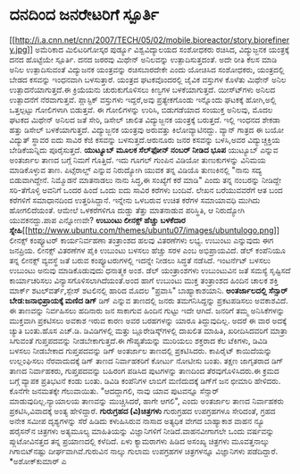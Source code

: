 * ದನದಿಂದ ಜನರೇಟರಿಗೆ ಸ್ಪೂರ್ತಿ

[[http://i.a.cnn.net/cnn/2007/TECH/05/02/mobile.bioreactor/story.biorefinery.jpg][[[http://i.a.cnn.net/cnn/2007/TECH/05/02/mobile.bioreactor/story.biorefinery.jpg]]]]
 ಅಮೆರಿಕಾದ ಮಿಲಿಟರಿಗೋಸ್ಕರ ಪುರ್ಡ್ಯೂ ವಿಶ್ವವಿದ್ಯಾಲಯದ ಸಂಶೋಧಕರು ರಚಿಸಿದ,
ವಿದ್ಯುಜ್ಜನಕ ಯಂತ್ರಕ್ಕೆ ದನದ ಹೊಟ್ಟೆಯೇ ಸ್ಪೂರ್ತಿ. ದನದ ಜಠರವು ಮಿಥೇನ್ ಅನಿಲವನ್ನು
ಉತ್ಪಾದಿಸುತ್ತದಂತೆ. ಅದೇ ರೀತಿ ಕೆಲಸ ಮಾಡಿ ಅನಿಲ ಉತ್ಪಾದಿಸುವಂತೆ ವಿದ್ಯುಜನಕ
ಯಂತ್ರವನ್ನು ರಚಿಸಬಾರದೇಕೇ ಎಂದು ಯೋಚಿಸಿದ ಸಂಶೋಧಕರು, ಯಂತ್ರದಲ್ಲಿ ಬೇಡದ ಕಸವನ್ನು
ಇಂಧನವಾಗಿ ಬಳಸುತ್ತಾರೆ. ಯಂತ್ರದ ಘಟಕವೊಂದರಲ್ಲಿ ಜೈವಿಕ ವಸ್ತುಗಳ ಕೊಳೆತು ಮಿಥೇನ್
ಅನಿಲ ಉತ್ಪಾದನೆಯಾಗುತ್ತದೆ.ಈ ಕ್ರಿಯೆಯನು ಚುರುಕುಗೊಳಿಸಲು ಕಿಣ್ವಗಳ ಬಳಕೆಯಾಗುತ್ತದೆ.
ಯೀಸ್ಟ್‍ಗಳು ಅನಿಲದ ಉತ್ಪಾದನೆಗೆ ನೆರವಾಗುತ್ತವೆ. ಪ್ಲಾಸ್ಟಿಕ್ ವಸ್ತುಗಳು ಇದ್ದರೆ,ಅವು
ಪ್ರತ್ಯೇಕಗೊಂಡು ಇನ್ನೊಂದು ಘಟಕಕ್ಕೆ ಹೋಗಿ,ಅಲ್ಲಿ ಒತ್ತಲ್ಪಟ್ಟು ಗೋಲಿಗಳಾಗಿ
ಬಿಡುತ್ತವೆ. ಈ ಗೋಲಿಗಳನ್ನು ಉರಿಸಿ, ಬಿಡುಗಡೆಯಾದ ಸಂಯುಕ್ತ ಅನಿಲವು, ಮೊದಲ ಘಟಕದ
ಮಿಥೇನ್ ಅನಿಲದ ಜತೆ ಸೇರಿ, ಡಿಸೇಲ್ ಚಾಲಿತ ವಿದ್ಯುಜ್ಜನಕ ಯಂತ್ರಕ್ಕೆ ಬರುತ್ತದೆ.
ಇಲ್ಲಿ ಇಂಧನದ ಶೇಕಡಾ ಹತ್ತು ಡಿಸೇಲ್ ಬಳಕೆಯಾಗುತ್ತದೆ. ವಿದ್ಯುಜ್ಜನಕ ಯಂತ್ರವು
ಅರುವತ್ತು ಕಿಲೋವ್ಯಾಟಿನದ್ದು. ವ್ಯಾನ್ ಗಾತ್ರದ ಈ ಬಯೋ ವಿದ್ಯುತ್ ಸ್ಥಾವರ ಐದು ಸಾವಿರ
ಕೆಜಿ ಕಸವನ್ನು ಬಳಸುತ್ತದೆ.ಆರುನೂರು ಜನರ ಕಸವನ್ನು ಬಳಸಿ,ಅವರ ವಿದ್ಯುಚ್ಚಕ್ತಿಯ
ಬೇಡಿಕೆಯನ್ನಿದು ಪೂರೈಸುತ್ತದೆ.
*ಯುಟ್ಯೂಬ್ ಮೂಲಕ ಸೆಲ್‌ಫೋನ್ ನಂಬರ್ ನೀಡಿದ ಭೂಪ*
ಯುಟ್ಯೂಬ್ ಎನ್ನುವ ಅಂತರ್ಜಾಲ ತಾಣದ ಬಗ್ಗೆ ನಿಮಗೆ ಗೊತ್ತಿದೆ. ಇದು ಗೂಗಲ್ ಗುಂಪಿನ
ವಿಡಿಯೋ ತುಣುಕುಗಳನ್ನು ವಿನಿಮಯ ಮಾಡಿಕೊಳ್ಳುವ ತಾಣ. ಪಿಟ್ಸೆರಾಲ್ಡ್ ಎನ್ನುವ
ನಿರುದ್ಯೋಗಿ ಯುವಕ ತನ್ನ ವಿಡಿಯೊ ತುಣುಕಿನಲ್ಲಿ "ನಾನು ಸದ್ಯ ಬಿಡುವಾಗಿದ್ದೇನೆ.
ನಿಮ್ಮೊಡನೆ ಮಾತನಾಡಲು ನಾನು ಸಿದ್ಧ,ಈ ಸಂಖ್ಯೆಗೆ ಕರೆ ಮಾಡಿ" ಎಂದು ತನ್ನ ನಂಬರನ್ನು
ನೀಡಿದ್ದೇ ಸರಿ-ತೆಗೊಳ್ಳಿ ಅವನಿಗೆ ಒಂದರ ಹಿಂದೆ ಒಂದು ಐದು ಸಾವಿರ ಕರೆಗಳು ಬಂದಿವೆ.
ಲೇಖನ ಬರೆಯುವವರೆಗೆ ಆತ ಬಂದ ಕರೆಗಳಿಗೆ ಸಮಾಧಾನದಿಂದ ಉತ್ತರಿಸಿದ್ದಾನೆ. ಇನ್ನೇನು
ಒಳಬರುವ ಉಚಿತ ಕರೆಗಳ ಸಮಾಯಾವಧಿ ಮುಗಿದು ಹೋಗಲಿದೆಯಂತೆ. ಆಮೇಲೆ ಒಳಕರೆಗಳಿಗೂ ದುಡ್ಡು
ತೆತ್ತು ಮಾತನಾಡುವ ಪರಿಸ್ಥಿತಿ, ಆ ನಿರುದ್ಯೋಗಿ ಯುವಕನದ್ದು.ಪಾಪ ಎನ್ನೋಣವೇ?
*ಉಬುಂಟು ಲೀನಕ್ಸ್ ಹೆಚ್ಚು ಬಳಕೆದಾರ
ಸ್ನೇಹಿ*[[http://www.ubuntu.com/themes/ubuntu07/images/ubuntulogo.png][[[http://www.ubuntu.com/themes/ubuntu07/images/ubuntulogo.png]]]]
 ಲೀನಕ್ಸ್ ಕಂಪ್ಯೂಟರ್ ಕಾರ್ಯನಿರ್ವಹಣಾ ತಂತ್ರಾಂಶದ ಹಲವು ವಿತರಣೆಗಳು ಲಭ್ಯ. ಉಬುಂಟು
ಎನ್ನುವುದು ಈಗ ಜನಪ್ರಿಯ. ಲೀನಕ್ಸ್ ವಿತರಣೆಗಳ ಪೈಕಿ ಉಬುಂಟು ಬಳಸಲು ಹೆಚ್ಚು ಸರಳ ಎಂಬ
ಅಭಿಪ್ರಾಯವಿದೆ. ಡೆಲ್ ಕಂಪೆನಿಯೂ ತನ್ನ ಲೀನಕ್ಸ್ ವ್ಯವಸ್ಥೆ ಜತೆ ಬರುವ
ಕಂಪ್ಯೂಟರುಗಳಲ್ಲಿ ಇದನ್ನೇ ನೀಡಲು ಸಿದ್ಧತೆ ನಡೆಸಿದೆ. ಇಂಟರ್ನೆಟ್ ಬಳಸಲು ಉಬುಂಟು
ಅನುವು ಮಾಡಿಕೊಡುವುದು ಧನಾತ್ಮಕ ಅಂಶ. ಡೆಲ್ ಯಂತ್ರಾಂಶಗಳು ಉಬುಂಟುವಿನ ಜತೆ ಸಮಸ್ಯೆ
ಸೃಷ್ಟಿಸದೆ ಕಾರ್ಯಾಚರಿಸಲು ವಿನ್ಯಾಸಗೊಳಿಸಲಾಗಿದೆಯಂತೆ.ಅಂದ ಹಾಗೆ ಉಬುಂಟು ಮುಕ್ತ
ತಂತ್ರಾಂಶದ ಹಿಂದಿನ ಚಾಲಕ ಶಕ್ತಿ ಮಾರ್ಕ್ ಶಟಲ್‍ವರ್ತ್,ಸ್ಪೇಸ್ ಶಟಲಿನಲ್ಲಿ ಹಾರಿದ
ಮೊದಲ "ಪ್ರವಾಸಿ" ಬಾಹ್ಯಾಕಾಶಯಾನಿ.
*ಅಂತರ್ಜಾಲದಲ್ಲಿ ಸೆನ್ಸಾರ್ ಬೇಡ:ಜನಾಭಿಪ್ರಾಯಕ್ಕೆ ಮಣಿದ ಡಿಗ್*
 ಡಿಗ್ ಎನ್ನುವ ತಾಣದಲ್ಲಿ ಜನರು ತಮಗನಿಸಿದ್ದನ್ನು ಪ್ರಕಟಪಡಿಸಲು ಅವಕಾಶವಿದೆ. ಈ
ತಾಣವನ್ನು ನಿರ್ವಹಿಸಲು ಹದಿನಾರು ಜನ ಸಾಕಾಗುವ ಹಿಂದಿನ ಗುಟ್ಟು ಇದೇ ಆಗಿದೆ. ಜನರಿಗೆ
ತಮ್ಮ ಅನಿಸಿಕೆಗಳನ್ನು ಮುಕ್ತವಾಗಿ ಪ್ರಕಟಿಸಲು ಅವಕಾಶ ಇರುವ ಕಾರಣ ಅವರ ಬರಹಗಳನ್ನು
ಯಾರೂ ತಿದ್ದುವುದಿಲ್ಲ. ಅದರೆ ಈ ವಾರ ಅದಕ್ಕೆ ಚ್ಯುತಿ ಬಂತು.ಹೊಸ ಎಚ್.ಡಿ.
ಡಿವಿಡಿಗಳಲ್ಲಿ ಮತ್ತು ಬ್ಲೂರೇಡಿಸ್ಕ್‌ಗಳಲ್ಲಿ ದಾಖಲಿತ ಮಾಹಿತಿ, ಖರೀದಿಸಿದವರಿಗೆ
ಮಾತ್ರಾ ಸಿಗುವಂತೆ ಗುಪ್ತಪದವನ್ನು ನೀಡಬೇಕಾಗುತ್ತದೆ.ಈ ಗೌಪ್ಯತೆಯನ್ನು ಮುರಿಯಲು
ಶಕ್ತರಾದ ಕೆಲ ಟೆಕಿಗಳು, ಡಿವಿಡಿ ಬಳಸಲು ನೀಡಬೇಕಾದ ಗುಪ್ತಪದವನ್ನು ಡಿಗ್ ಅಂತರ್ಜಾಲ
ತಾಣದಲ್ಲಿ ಪ್ರಕಟಿಸಿದರು. ಕಾಪಿರೈಟ್ ಕಾಯಿದೆಯನ್ನು ಉಲ್ಲಂಘಿಸಲು ನೆರವಾದುದಕ್ಕೆ ಡಿಗ್
ತಾಣದ ನಿರ್ವಾಹಕರಿಗೆ ಕೋರ್ಟು ನೋಟೀಸು ಬಂತು. ತಕ್ಷಣ ಜಾಗೃತರಾದ ಡಿಗ್ ತಾಣದ
ನಿರ್ವಾಹಕರು, ಗುಪ್ತಪದವನ್ನು ಬಹಿರಂಗ ಪಡಿಸಿದ ಪುಟಗಳನ್ನು ತಾಣದಿಂದ
ತೆರವುಗೊಳಿಸಿದರು.ಈ ಕ್ರಮದ ಬಗ್ಗೆ ವ್ಯಾಪಕ ಪ್ರತಿಭಟನೆ ಕಂಡು ಬಂತು. ಡಿವಿಡಿ ಕಂಪೆನಿಗಳ
ಲಾಬಿಗೆ ಮಣಿದುದಕ್ಕೆ ಡಿಗ್‌ಗೆ ಜನ ಛೀಮಾರಿ ಹೇಳಿದರು. ಕೊನೆಗೇ ಜನಮತಕ್ಕೇ ಗೆಲುವಾಯಿತು.
"ಆದದ್ದಾಗಲಿ, ನಾವು ಯಾವ ಪುಟವನ್ನೂ ಸೆನ್ಸಾರ್ ಮಾಡುವುದಿಲ್ಲ.ನ್ಯಾಯಾಲಯ ತಾಣವನ್ನು
ಮುಚ್ಚಿಸಿದರೆ, ಹಾಗೇ ಆಗಲಿ", ಎಂದು ಅಂತರ್ಜಾಲ ತಾಣದ ನಿರ್ವಾಹಕರು
ಪ್ರಕಟಿಸಿ,ವಿವಾದಕ್ಕೆ ಅಂತ್ಯ ಹೇಳಿದ್ದಾರೆ.
*ಗುರುಗ್ರಹದ (ವಿ)ಚಿತ್ರಗಳು*
 ಗುರುಗ್ರಹದ ಉಪಗ್ರಹಗಳೂ ಸೇರಿದಂತೆ, ಗ್ರಹದ ಅನೇಕ ಸಮೀಪ ದೃಶ್ಯಗಳನ್ನು ಸೆರೆ ಹಿಡಿದು
ಕಳುಹಿಸಿರುವ ನಾಸಾದ ಅತ್ಯಧಿಕ ವೇಗದ ಬಾಹ್ಯಾಕಾಶ ವಾಹನ ನ್ಯೂ ಹರೈಸನ್‌ನ ಚಿತ್ರಗಳು
ಅತ್ಯಮೂಲ್ಯ ಮಾಹಿತಿಯನ್ನು ವಿಜ್ಞಾನಿಗಳಿಗೆ ನೀಡಿದೆ.ವಾಹನವೀಗಾಗಲೇ ಒಂದು ವರ್ಷವನ್ನು
ಪ್ಲುಟೋವಿನತ್ತದ ತನ್ನ ಪ್ರಯಾಣದಲ್ಲಿ ಕಳೆದಿದೆ. ಏಳು ಕ್ಯಾಮರಾಗಳು ಹಿಡಿದ ಅಸಂಖ್ಯ
ಚಿತ್ರಗಳು ಮೂವತ್ತನಾಲ್ಕು ಗಿಗಾಬಿಟ್‌ನಷ್ಟು ದೀರ್ಘವಾಗಿವೆ.ಗುರುವಿನ ನಾಲ್ಕು ಗುಲಾಮ
ಉಪಗ್ರಹಗಳ ಚಿತ್ರಗಳನ್ನೂ ವಿಜ್ಞಾನಿಗಳು ಪಡೆದಿದ್ದಾರೆ.
*ಅಶೋಕ್‌ಕುಮಾರ್ ಎ
